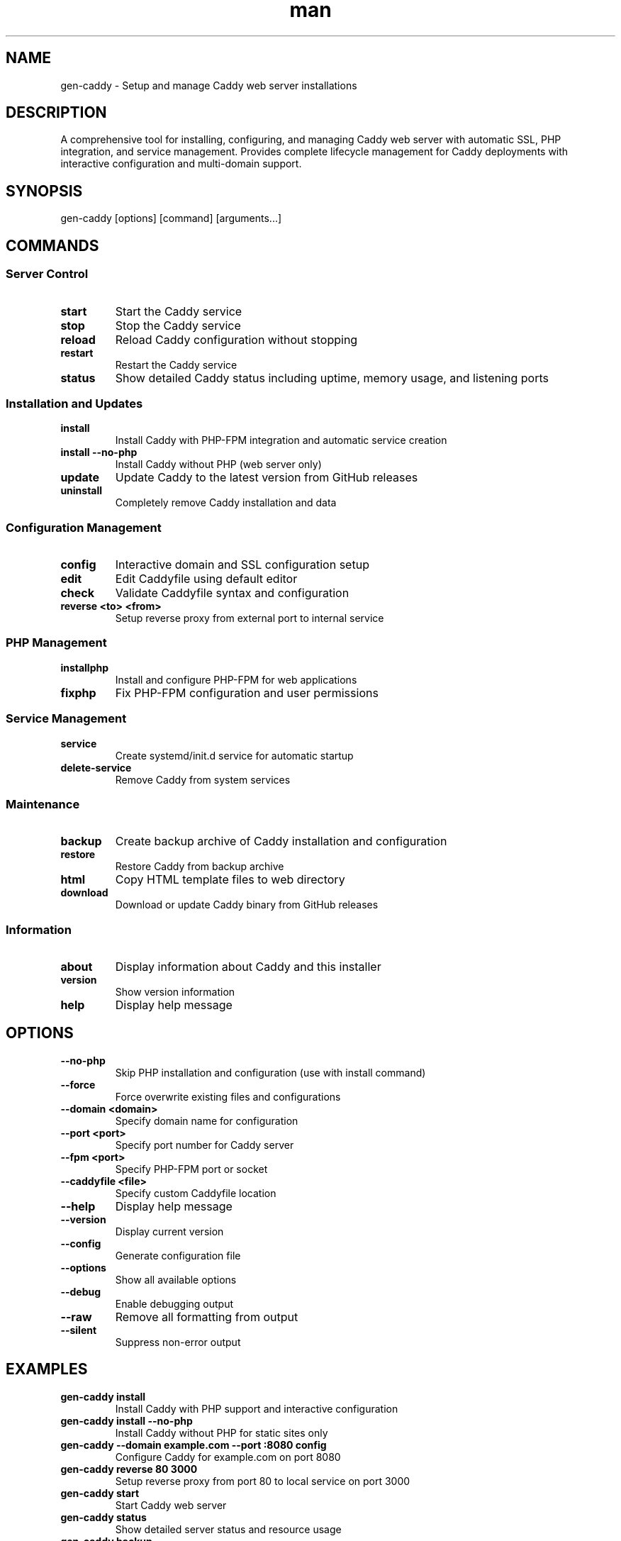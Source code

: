 .\" Manpage for gen-caddy
.TH man 1 "11 September 2025" "202208071018-git" "gen-caddy"

.SH NAME
gen-caddy \- Setup and manage Caddy web server installations

.SH DESCRIPTION
A comprehensive tool for installing, configuring, and managing Caddy web server with automatic SSL, PHP integration, and service management. Provides complete lifecycle management for Caddy deployments with interactive configuration and multi-domain support.

.SH SYNOPSIS
gen-caddy [options] [command] [arguments...]

.SH COMMANDS
.SS Server Control
.TP
.B start
Start the Caddy service
.TP
.B stop
Stop the Caddy service
.TP
.B reload
Reload Caddy configuration without stopping
.TP
.B restart
Restart the Caddy service
.TP
.B status
Show detailed Caddy status including uptime, memory usage, and listening ports

.SS Installation and Updates
.TP
.B install
Install Caddy with PHP-FPM integration and automatic service creation
.TP
.B install \-\-no-php
Install Caddy without PHP (web server only)
.TP
.B update
Update Caddy to the latest version from GitHub releases
.TP
.B uninstall
Completely remove Caddy installation and data

.SS Configuration Management
.TP
.B config
Interactive domain and SSL configuration setup
.TP
.B edit
Edit Caddyfile using default editor
.TP
.B check
Validate Caddyfile syntax and configuration
.TP
.B reverse <to> <from>
Setup reverse proxy from external port to internal service

.SS PHP Management
.TP
.B installphp
Install and configure PHP-FPM for web applications
.TP
.B fixphp
Fix PHP-FPM configuration and user permissions

.SS Service Management
.TP
.B service
Create systemd/init.d service for automatic startup
.TP
.B delete-service
Remove Caddy from system services

.SS Maintenance
.TP
.B backup
Create backup archive of Caddy installation and configuration
.TP
.B restore
Restore Caddy from backup archive
.TP
.B html
Copy HTML template files to web directory
.TP
.B download
Download or update Caddy binary from GitHub releases

.SS Information
.TP
.B about
Display information about Caddy and this installer
.TP
.B version
Show version information
.TP
.B help
Display help message

.SH OPTIONS
.TP
.B \-\-no-php
Skip PHP installation and configuration (use with install command)
.TP
.B \-\-force
Force overwrite existing files and configurations
.TP
.B \-\-domain <domain>
Specify domain name for configuration
.TP
.B \-\-port <port>
Specify port number for Caddy server
.TP
.B \-\-fpm <port>
Specify PHP-FPM port or socket
.TP
.B \-\-caddyfile <file>
Specify custom Caddyfile location
.TP
.B \-\-help
Display help message
.TP
.B \-\-version
Display current version
.TP
.B \-\-config
Generate configuration file
.TP
.B \-\-options
Show all available options
.TP
.B \-\-debug
Enable debugging output
.TP
.B \-\-raw
Remove all formatting from output
.TP
.B \-\-silent
Suppress non-error output

.SH EXAMPLES
.TP
.B gen-caddy install
Install Caddy with PHP support and interactive configuration
.TP
.B gen-caddy install \-\-no-php
Install Caddy without PHP for static sites only
.TP
.B gen-caddy \-\-domain example.com \-\-port :8080 config
Configure Caddy for example.com on port 8080
.TP
.B gen-caddy reverse 80 3000
Setup reverse proxy from port 80 to local service on port 3000
.TP
.B gen-caddy start
Start Caddy web server
.TP
.B gen-caddy status
Show detailed server status and resource usage
.TP
.B gen-caddy backup
Create backup of current Caddy installation
.TP
.B gen-caddy update
Update to latest Caddy version

.SH FEATURES
.TP
.B Automatic SSL
Integrates with Let's Encrypt for automatic HTTPS certificate management
.TP
.B Multi-Architecture Support
Automatically detects and installs appropriate binary for x86_64, ARM64, ARM variants
.TP
.B PHP Integration
Automatic PHP-FPM detection, configuration, and integration across multiple distributions
.TP
.B Service Management
Creates and manages systemd/init.d services for automatic startup
.TP
.B Multi-Domain Support
Configure multiple domains with comma-separated input
.TP
.B Interactive Configuration
Guided setup with sensible defaults and validation
.TP
.B Backup and Restore
Complete installation backup and restore capabilities

.SH CONFIGURATION
.TP
.I ~/.config/myscripts/gen-caddy/settings.conf
Main configuration file with customizable settings
.TP
.I ~/.config/myscripts/gen-caddy/domains.txt
Domain configuration storage
.TP
.I /etc/caddy/Caddyfile
Main Caddyfile (system installation)
.TP
.I ~/.local/share/caddyserver/Caddyfile
Main Caddyfile (user installation)

.SH ARCHITECTURE SUPPORT
Automatically detects and supports:
.br
- x86_64 (AMD64)
.br
- AArch64 (ARM64)
.br
- i386 (32-bit)
.br
- ARMv5, ARMv6, ARMv7

.SH PHP INTEGRATION
Supports PHP-FPM on:
.br
- Ubuntu/Debian (php5-fpm, php7.x-fpm, php8.x-fpm)
.br
- CentOS/RHEL (php-fpm)
.br
- Arch Linux (php-fpm)
.br
- Automatic socket/port detection

.SH SSL CONFIGURATION
.TP
.B Automatic HTTPS
Prompts for email address and configures Let's Encrypt
.TP
.B Local Development
Automatically disables SSL for localhost and private IP ranges
.TP
.B Certificate Management
Handles certificate renewal and validation

.SH FILES
.TP
.I /usr/local/bin/caddy
System-wide Caddy binary (root installation)
.TP
.I ~/.local/bin/caddy
User-specific Caddy binary (user installation)
.TP
.I /var/log/caddy/
System log directory
.TP
.I ~/.local/log/caddy/
User log directory

.SH NOTES
The script automatically detects whether to install system-wide (as root) or user-specific (as regular user). PHP integration is optional and can be skipped with --no-php. All configurations include automatic SSL setup for production domains and appropriate security settings.

.SH LICENSE
WTFPL

.SH BUGS
No known bugs.

.SH REPORTING BUGS
https://github.com/casjay-dotfiles/issues

.SH AUTHOR
Currently maintained by Jason Hempstead <jason@casjaysdev.pro>